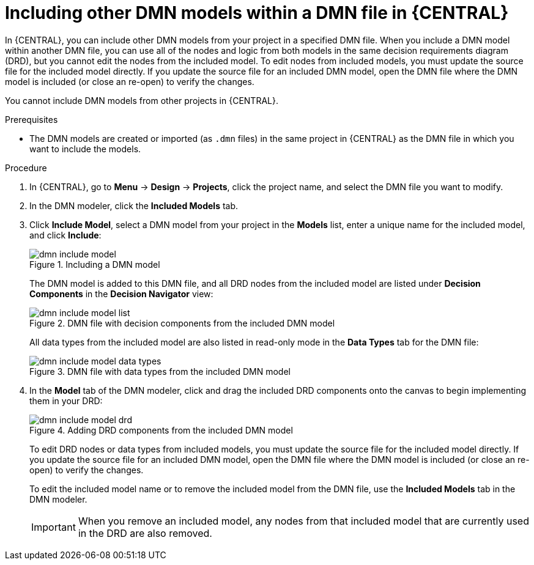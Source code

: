 //@comment: Not yet applicable for Kogito. (Stetson, 5 March 2020)

[id='proc-dmn-included-models-dmn_{context}']
= Including other DMN models within a DMN file in {CENTRAL}

In {CENTRAL}, you can include other DMN models from your project in a specified DMN file. When you include a DMN model within another DMN file, you can use all of the nodes and logic from both models in the same decision requirements diagram (DRD), but you cannot edit the nodes from the included model. To edit nodes from included models, you must update the source file for the included model directly. If you update the source file for an included DMN model, open the DMN file where the DMN model is included (or close an re-open) to verify the changes.

You cannot include DMN models from other projects in {CENTRAL}.

.Prerequisites
* The DMN models are created or imported (as `.dmn` files) in the same project in {CENTRAL} as the DMN file in which you want to include the models.

.Procedure
. In {CENTRAL}, go to *Menu* -> *Design* -> *Projects*, click the project name, and select the DMN file you want to modify.
. In the DMN modeler, click the *Included Models* tab.
. Click *Include Model*, select a DMN model from your project in the *Models* list, enter a unique name for the included model, and click *Include*:
+
--
.Including a DMN model
image::dmn/dmn-include-model.png[]

The DMN model is added to this DMN file, and all DRD nodes from the included model are listed under *Decision Components* in the *Decision Navigator* view:

.DMN file with decision components from the included DMN model
image::dmn/dmn-include-model-list.png[]

All data types from the included model are also listed in read-only mode in the *Data Types* tab for the DMN file:

.DMN file with data types from the included DMN model
image::dmn/dmn-include-model-data-types.png[]
--
. In the *Model* tab of the DMN modeler, click and drag the included DRD components onto the canvas to begin implementing them in your DRD:
+
--
.Adding DRD components from the included DMN model
image::dmn/dmn-include-model-drd.png[]

To edit DRD nodes or data types from included models, you must update the source file for the included model directly. If you update the source file for an included DMN model, open the DMN file where the DMN model is included (or close an re-open) to verify the changes.

To edit the included model name or to remove the included model from the DMN file, use the *Included Models* tab in the DMN modeler.

IMPORTANT: When you remove an included model, any nodes from that included model that are currently used in the DRD are also removed.
--
